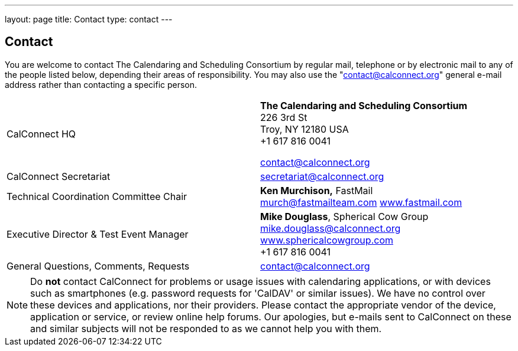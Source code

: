 ---
layout: page
title: Contact
type: contact
---

== Contact

You are welcome to contact The Calendaring and Scheduling Consortium by
regular mail, telephone or by electronic mail to any of the people
listed below, depending their areas of responsibility. You may also use
the "contact@calconnect.org" general e-mail address rather than
contacting a specific person.

[width="100%",cols="50%,50%",]
|===
|CalConnect HQ |

*The Calendaring and Scheduling Consortium* +
226 3rd St +
Troy, NY 12180 USA +
+1 617 816 0041

mailto:contact@calconnect.org[contact@calconnect.org]

|CalConnect Secretariat |mailto:secretariat@calconnect.org[secretariat@calconnect.org]

|Technical Coordination Committee Chair
|
*Ken Murchison,* FastMail +
mailto:murch@fastmailteam.com?subject=From%20CalConnect%20contact%20page[murch@fastmailteam.com]
http://www.fastmail.com[www.fastmail.com]

|Executive Director & Test Event Manager
|
*Mike Douglass*, Spherical Cow Group +
mailto:mike.douglass@calconnect.org?subject=CalConnect%20Contact[mike.douglass@calconnect.org]
http://www.sphericalcowgroup.com[www.sphericalcowgroup.com] +
+1 617 816 0041

|General Questions, Comments, Requests
|mailto:contact@calconnect.org?subject=CalConnect%20Web%20Contact[contact@calconnect.org]

|===


NOTE: Do *not* contact CalConnect for problems or usage issues with calendaring
applications, or with devices such as smartphones (e.g. password requests for
'CalDAV' or similar issues). We have no control over these devices and
applications, nor their providers. Please contact the appropriate vendor of the
device, application or service, or review online help forums. Our apologies, but
e-mails sent to CalConnect on these and similar subjects will not be responded
to as we cannot help you with them.
